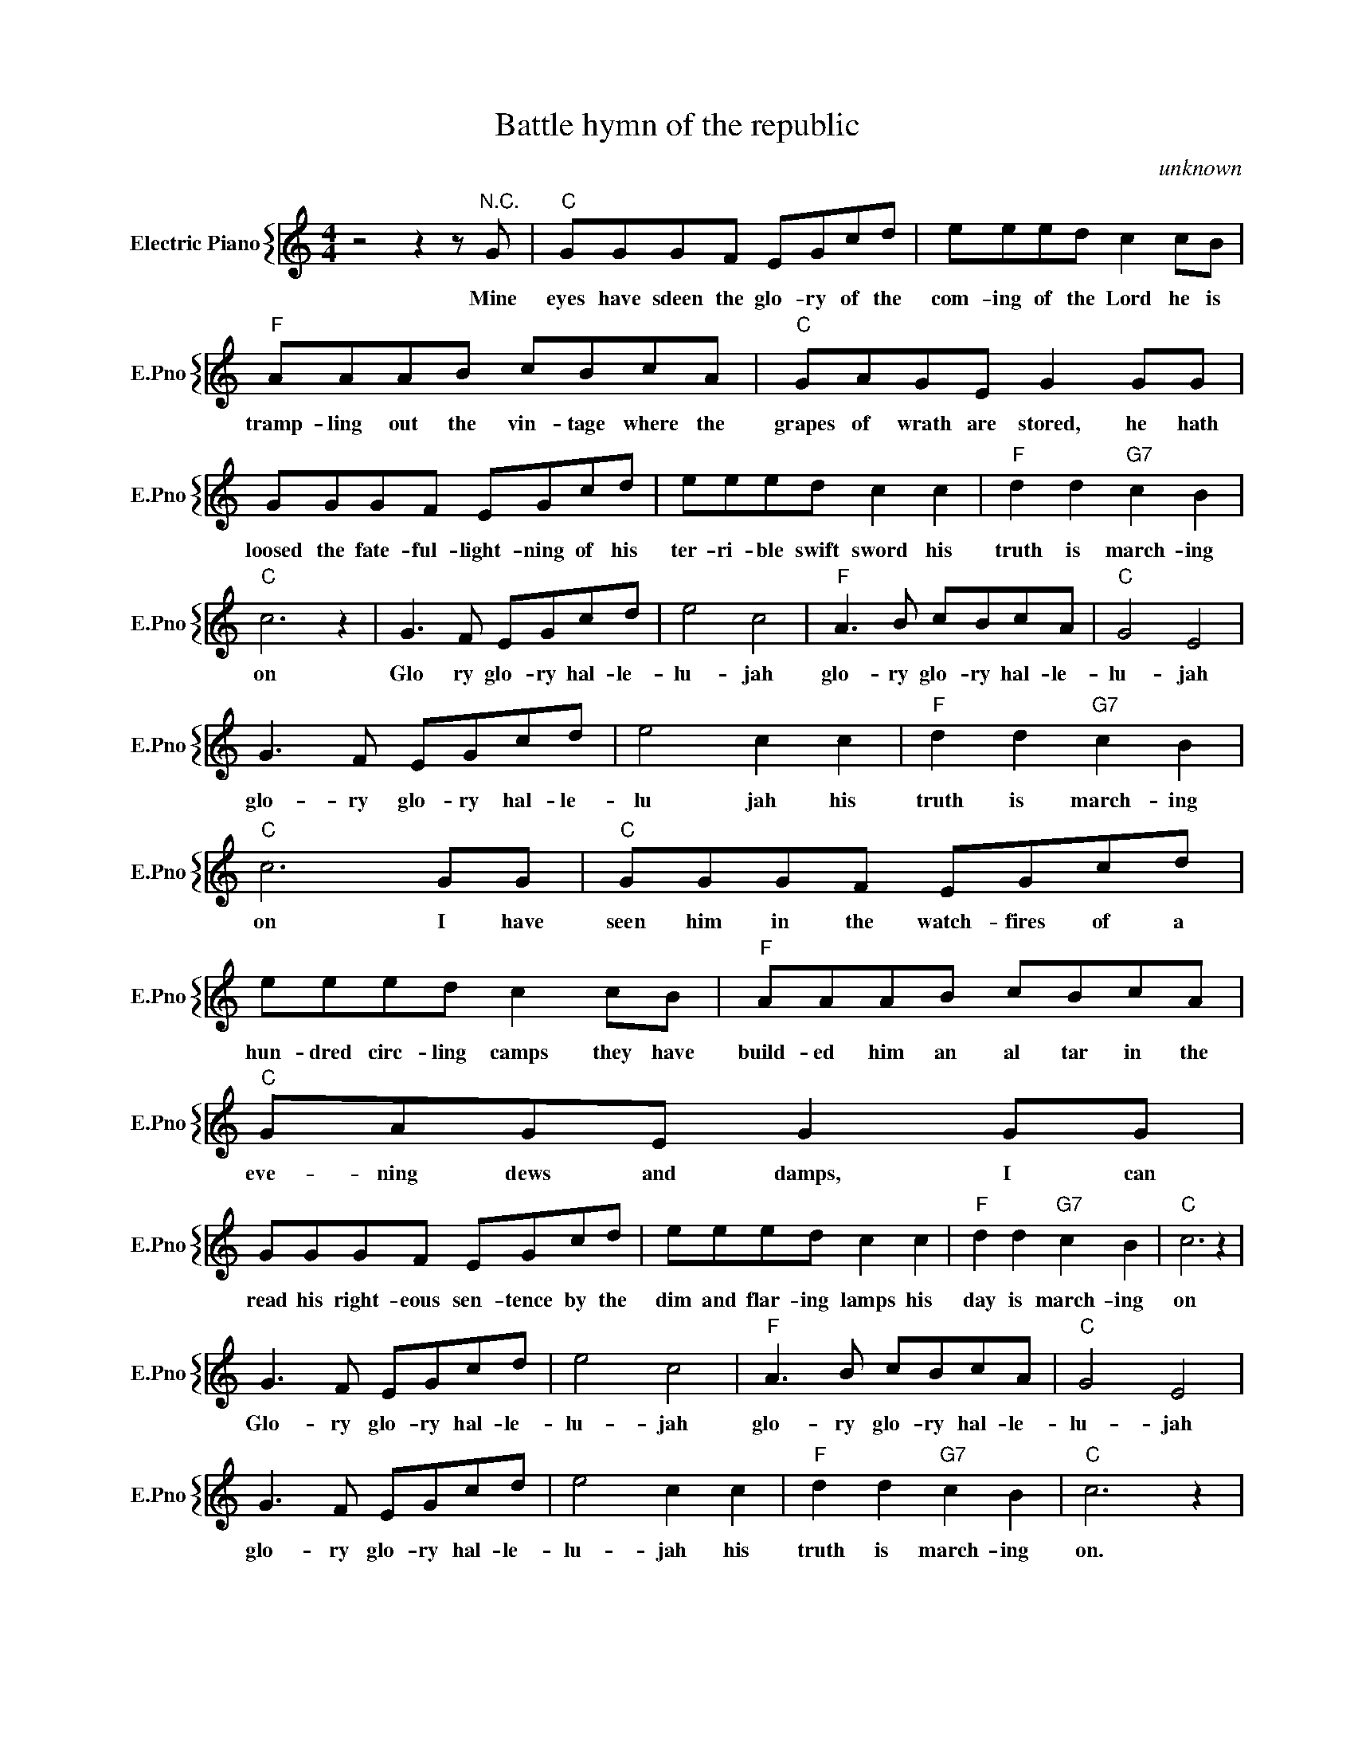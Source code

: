 X:1
T:Battle hymn of the republic
C:unknown
%%score { 1 }
L:1/4
M:4/4
I:linebreak $
K:C
V:1 treble nm="Electric Piano" snm="E.Pno"
V:1
 z2 z z/"^N.C." G/ |"C" G/G/G/F/ E/G/c/d/ | e/e/e/d/ c c/B/ |$"F" A/A/A/B/ c/B/c/A/ | %4
w: Mine|eyes have sdeen the glo- ry of the|com- ing of the Lord he is|tramp- ling out the vin- tage where the|
"C" G/A/G/E/ G G/G/ |$ G/G/G/F/ E/G/c/d/ | e/e/e/d/ c c |"F" d d"G7" c B |$"C" c3 z | %9
w: grapes of wrath are stored, he hath|loosed the fate- ful- light- ning of his|ter- ri- ble swift sword his|truth is march- ing|on|
 G3/2 F/ E/G/c/d/ | e2 c2 |"F" A3/2 B/ c/B/c/A/ |"C" G2 E2 |$ G3/2 F/ E/G/c/d/ | e2 c c | %15
w: Glo ry glo- ry hal- le-|lu- jah|glo- ry glo- ry hal- le-|lu- jah|glo- ry glo- ry hal- le-|lu jah his|
"F" d d"G7" c B |"C" c3 G/G/ |"C" G/G/G/F/ E/G/c/d/ |$ e/e/e/d/ c c/B/ |"F" A/A/A/B/ c/B/c/A/ | %20
w: truth is march- ing|on I have|seen him in the watch- fires of a|hun- dred circ- ling camps they have|build- ed him an al tar in the|
"C" G/A/G/E/ G G/G/ |$ G/G/G/F/ E/G/c/d/ | e/e/e/d/ c c |"F" d d"G7" c B |"C" c3 z |$ %25
w: eve- ning dews and damps, I can|read his right- eous sen- tence by the|dim and flar- ing lamps his|day is march- ing|on|
 G3/2 F/ E/G/c/d/ | e2 c2 |"F" A3/2 B/ c/B/c/A/ |"C" G2 E2 |$ G3/2 F/ E/G/c/d/ | e2 c c | %31
w: Glo- ry glo- ry hal- le-|lu- jah|glo- ry glo- ry hal- le-|lu- jah|glo- ry glo- ry hal- le-|lu- jah his|
"F" d d"G7" c B |"C" c3 z | %33
w: truth is march- ing|on.|
